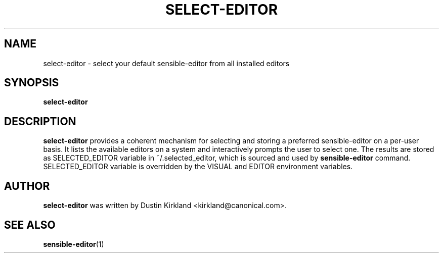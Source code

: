 .\" -*- nroff -*-
.TH SELECT-EDITOR 1 "21 May 2008" "Debian"
.SH NAME
select-editor \- select your default sensible-editor from all installed editors
.SH SYNOPSIS
.BR select-editor
.br
.SH DESCRIPTION
.BR select-editor
provides a coherent mechanism for selecting and storing a preferred sensible-editor on a per-user basis.
It lists the available editors on a system and interactively prompts the user to select one.
The results are stored as SELECTED_EDITOR variable in ~/.selected_editor, which is sourced and used by
.B sensible-editor
command.
SELECTED_EDITOR variable is overridden by the VISUAL and EDITOR environment variables.
.SH AUTHOR
.BR select-editor
was written by Dustin Kirkland <kirkland@canonical.com>.
.SH "SEE ALSO"
.BR sensible-editor (1)
